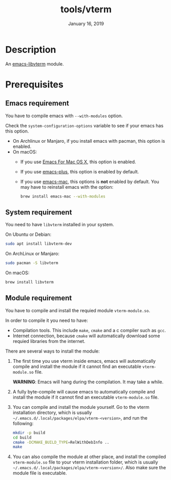 #+TITLE:   tools/vterm
#+DATE:    January 16, 2019
#+SINCE:   {replace with next tagged release version}
#+STARTUP: inlineimages

* Table of Contents :TOC_3:noexport:
- [[Description][Description]]
- [[Prerequisites][Prerequisites]]
  - [[Emacs requirement][Emacs requirement]]
  - [[System requirement][System requirement]]
  - [[Module requirement][Module requirement]]

* Description
An [[https://github.com/akermu/emacs-libvterm][emacs-libvterm]] module.

* Prerequisites

** Emacs requirement

You have to compile emacs with =--with-modules= option.

Check the =system-configuration-options= variable to see if your emacs has this
option.

- On Archlinux or Manjaro, if you install emacs with pacman, this option is
  enabled.
- On macOS:
  - If you use [[https://emacsformacosx.com/][Emacs For Mac OS X]], this option is enabled.
  - If you use [[https://github.com/d12frosted/homebrew-emacs-plus][emacs-plus]], this option is enabled by default.
  - If you use [[https://github.com/railwaycat/homebrew-emacsmacport][emacs-mac]], this options is *not* enabled by default. You may have
    to reinstall emacs with the option:
    #+BEGIN_SRC sh
    brew install emacs-mac --with-modules
    #+END_SRC

** System requirement

You need to have =libvterm= installed in your system.

On Ubuntu or Debian:

#+BEGIN_SRC sh
sudo apt install libvterm-dev
#+END_SRC

On ArchLinux or Manjaro:

#+BEGIN_SRC sh
sudo pacman -S libvterm
#+END_SRC

On macOS:

#+BEGIN_SRC sh
brew install libvterm
#+END_SRC


** Module requirement

You have to compile and install the requied module =vterm-module.so=.

In order to compile it you need to have:

- Compilation tools. This include =make=, =cmake= and a c compiler such as
  =gcc=.
- Internet connection, because =cmake= will automatically download some requied
  libraries from the internet.

There are several ways to install the module:

1. The first time you use vterm inside emacs, emacs will automatically compile
   and install the module if it cannot find an executable =vterm-module.so=
   file.

   *WARNING*: Emacs will hang during the compilation. It may take a while.

2. A fully byte-compile will cause emacs to automatically compile and install
   the module if it cannot find an executable =vterm-module.so= file.

3. You can compile and install the module yourself. Go to the vterm installation
   directory, which is usually
   =~/.emacs.d/.local/packages/elpa/vterm-<version>=, and run the following:

   #+BEGIN_SRC sh
   mkdir -p build
   cd build
   cmake -DCMAKE_BUILD_TYPE=RelWithDebInfo ..
   make
   #+END_SRC

4. You can also compile the module at other place, and install the compiled
   =vterm-module.so= file to your vterm installation folder, which is usually
   =~/.emacs.d/.local/packages/elpa/vterm-<version>/=. Also make sure the module
   file is executable.

